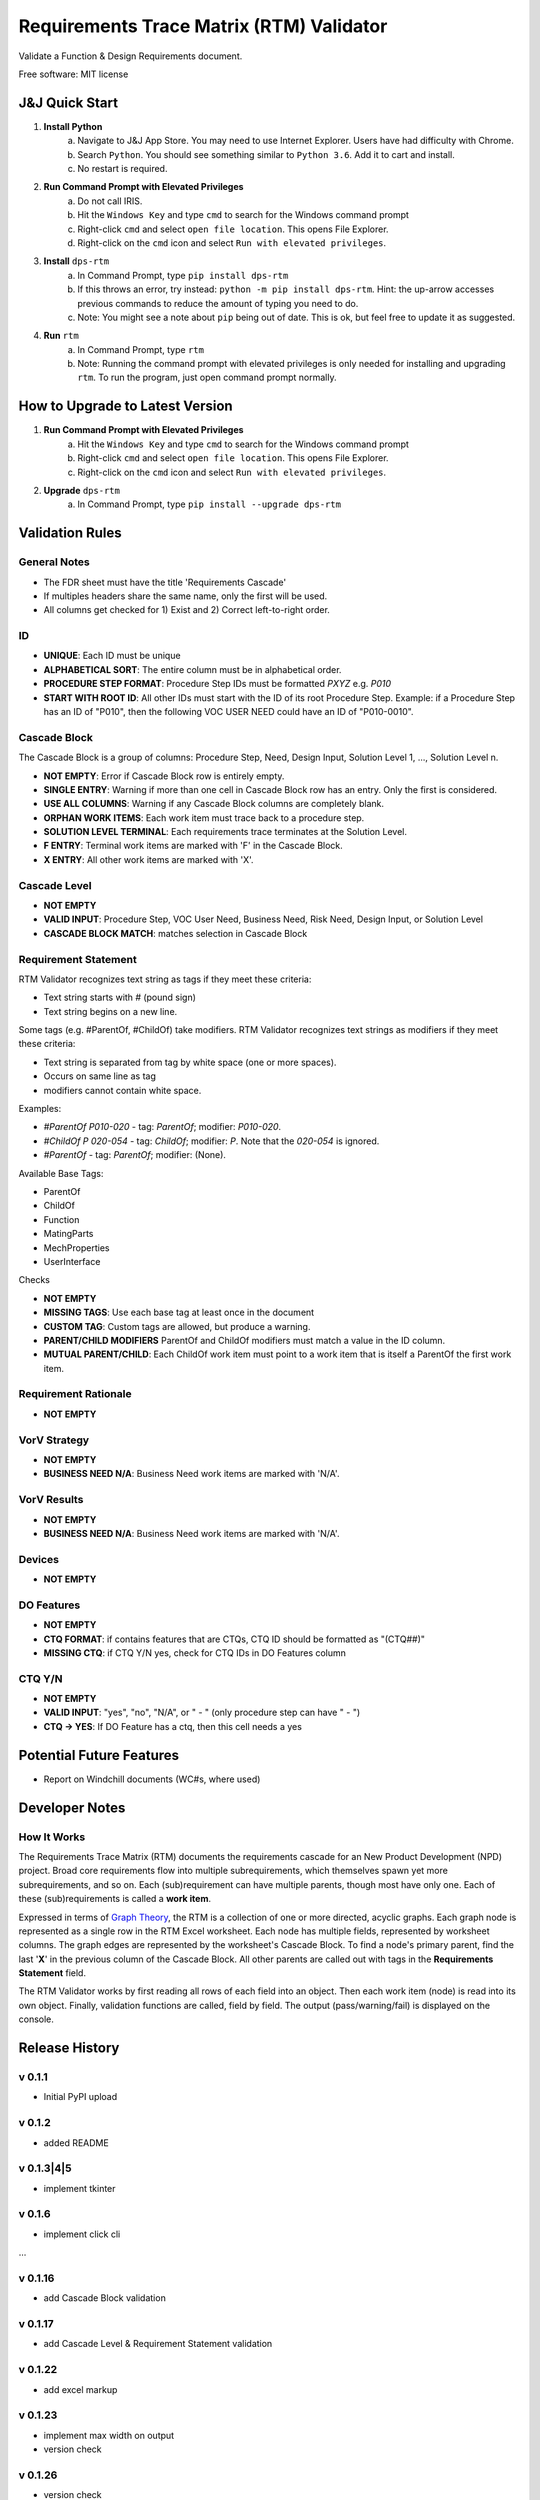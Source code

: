 =========================================
Requirements Trace Matrix (RTM) Validator
=========================================

Validate a Function & Design Requirements document.

Free software: MIT license


J&J Quick Start
---------------
1. **Install Python**
    a. Navigate to J&J App Store. You may need to use Internet Explorer. Users have had difficulty with Chrome.
    #. Search ``Python``. You should see something similar to ``Python 3.6``. Add it to cart and install.
    #. No restart is required.
#. **Run Command Prompt with Elevated Privileges**
    a. Do not call IRIS.
    #. Hit the ``Windows Key`` and type ``cmd`` to search for the Windows command prompt
    #. Right-click ``cmd`` and select ``open file location``. This opens File Explorer.
    #. Right-click on the ``cmd`` icon and select ``Run with elevated privileges``.
#. **Install** ``dps-rtm``
    a. In Command Prompt, type ``pip install dps-rtm``
    #. If this throws an error, try instead: ``python -m pip install dps-rtm``. Hint: the up-arrow accesses previous commands to reduce the amount of typing you need to do.
    #. Note: You might see a note about ``pip`` being out of date. This is ok, but feel free to update it as suggested.
#. **Run** ``rtm``
    a. In Command Prompt, type ``rtm``
    #. Note: Running the command prompt with elevated privileges is only needed for installing and upgrading ``rtm``. To run the program, just open command prompt normally.
    

How to Upgrade to Latest Version
--------------------------------
1. **Run Command Prompt with Elevated Privileges**
    a. Hit the ``Windows Key`` and type ``cmd`` to search for the Windows command prompt
    #. Right-click ``cmd`` and select ``open file location``. This opens File Explorer.
    #. Right-click on the ``cmd`` icon and select ``Run with elevated privileges``.
#. **Upgrade** ``dps-rtm``
    a. In Command Prompt, type ``pip install --upgrade dps-rtm``



Validation Rules
-----------------
General Notes
'''''''''''''
- The FDR sheet must have the title 'Requirements Cascade'
- If multiples headers share the same name, only the first will be used.
- All columns get checked for 1) Exist and 2) Correct left-to-right order.

ID
''
- **UNIQUE**: Each ID must be unique
- **ALPHABETICAL SORT**: The entire column must be in alphabetical order.
- **PROCEDURE STEP FORMAT**: Procedure Step IDs must be formatted `PXYZ` e.g. `P010`
- **START WITH ROOT ID**: All other IDs must start with the ID of its root Procedure Step. Example: if a Procedure Step has an ID of "P010", then the following VOC USER NEED could have an ID of "P010-0010".

Cascade Block
'''''''''''''
The Cascade Block is a group of columns: Procedure Step, Need, Design Input, Solution Level 1, ..., Solution Level n.

- **NOT EMPTY**: Error if Cascade Block row is entirely empty.
- **SINGLE ENTRY**: Warning if more than one cell in Cascade Block row has an entry. Only the first is considered.
- **USE ALL COLUMNS**: Warning if any Cascade Block columns are completely blank.
- **ORPHAN WORK ITEMS**: Each work item must trace back to a procedure step.
- **SOLUTION LEVEL TERMINAL**: Each requirements trace terminates at the Solution Level.
- **F ENTRY**: Terminal work items are marked with 'F' in the Cascade Block.
- **X ENTRY**: All other work items are marked with 'X'.


Cascade Level
'''''''''''''
- **NOT EMPTY**
- **VALID INPUT**: Procedure Step, VOC User Need, Business Need, Risk Need, Design Input, or Solution Level
- **CASCADE BLOCK MATCH**: matches selection in Cascade Block

Requirement Statement
'''''''''''''''''''''
RTM Validator recognizes text string as tags if they meet these criteria:

- Text string starts with `#` (pound sign)
- Text string begins on a new line.

Some tags (e.g. #ParentOf, #ChildOf) take modifiers. RTM Validator recognizes text strings as modifiers if they meet these criteria:

- Text string is separated from tag by white space (one or more spaces).
- Occurs on same line as tag
- modifiers cannot contain white space.

Examples:

- `#ParentOf P010-020` - tag: `ParentOf`; modifier: `P010-020`.
- `#ChildOf P 020-054` - tag: `ChildOf`; modifier: `P`. Note that the `020-054` is ignored.
- `#ParentOf` - tag: `ParentOf`; modifier: (None).

Available Base Tags:

- ParentOf
- ChildOf
- Function
- MatingParts
- MechProperties
- UserInterface

Checks

- **NOT EMPTY**
- **MISSING TAGS**: Use each base tag at least once in the document
- **CUSTOM TAG**: Custom tags are allowed, but produce a warning.
- **PARENT/CHILD MODIFIERS** ParentOf and ChildOf modifiers must match a value in the ID column.
- **MUTUAL PARENT/CHILD**: Each ChildOf work item must point to a work item that is itself a ParentOf the first work item.

Requirement Rationale
'''''''''''''''''''''
- **NOT EMPTY**

VorV Strategy
'''''''''''''
- **NOT EMPTY**
- **BUSINESS NEED N/A**: Business Need work items are marked with 'N/A'.

VorV Results
''''''''''''
- **NOT EMPTY**
- **BUSINESS NEED N/A**: Business Need work items are marked with 'N/A'.

Devices
'''''''
- **NOT EMPTY**

DO Features
'''''''''''
- **NOT EMPTY**
- **CTQ FORMAT**: if contains features that are CTQs, CTQ ID should be formatted as "(CTQ##)"
- **MISSING CTQ**: if CTQ Y/N yes, check for CTQ IDs in DO Features column

CTQ Y/N
'''''''
- **NOT EMPTY**
- **VALID INPUT**: "yes", "no", "N/A", or " - " (only procedure step can have " - ")
- **CTQ -> YES**: If DO Feature has a ctq, then this cell needs a yes

Potential Future Features
-------------------------
- Report on Windchill documents (WC#s, where used)

Developer Notes
---------------
How It Works
''''''''''''''
The Requirements Trace Matrix (RTM) documents the requirements cascade for an New Product Development (NPD) project.
Broad core requirements flow into multiple subrequirements, which themselves spawn yet more subrequirements, and so on.
Each (sub)requirement can have multiple parents, though most have only one.
Each of these (sub)requirements is called a **work item**.

Expressed in terms of `Graph Theory <https://en.wikipedia.org/wiki/Graph_theory>`_,
the RTM is a collection of one or more directed, acyclic graphs.
Each graph node is represented as a single row in the RTM Excel worksheet.
Each node has multiple fields, represented by worksheet columns.
The graph edges are represented by the worksheet's Cascade Block. To find a node's primary parent,
find the last '**X**' in the previous column of the Cascade Block.
All other parents are called out with tags in the **Requirements Statement** field.

The RTM Validator works by first reading all rows of each field into an object.
Then each work item (node) is read into its own object.
Finally, validation functions are called, field by field.
The output (pass/warning/fail) is displayed on the console.


Release History
---------------

v 0.1.1
''''''''''
* Initial PyPI upload

v 0.1.2
''''''''''
* added README

v 0.1.3|4|5
''''''''''''
* implement tkinter

v 0.1.6
''''''''''
* implement click cli

...

v 0.1.16
''''''''''''
* add Cascade Block validation

v 0.1.17
''''''''''''
* add Cascade Level & Requirement Statement validation

v 0.1.22
''''''''''''
* add excel markup

v 0.1.23
''''''''''''
* implement max width on output
* version check

v 0.1.26
''''''''''''
* version check
* ``rtm markup`` (no longer ``rtm highlight``) saves marked-up excel sheet to subdirectory and open file
* headers must be located in row 2
